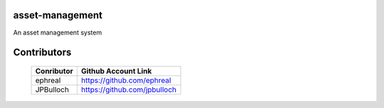 asset-management
================

An asset management system



Contributors
============


    +------------+--------------------------------------+
    | Conributor |         Github Account Link          |
    +============+======================================+
    | ephreal    |      https://github.com/ephreal      |
    +------------+--------------------------------------+
    | JPBulloch  |     https://github.com/jpbulloch     |
    +------------+--------------------------------------+
